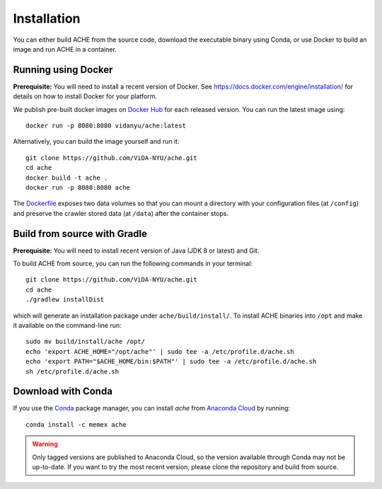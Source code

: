 ..  _install:

Installation
************

You can either build ACHE from the source code, download the executable binary using Conda, or use Docker to build an image and run ACHE in a container.

Running using Docker
--------------------

**Prerequisite:** You will need to install a recent version of Docker. See https://docs.docker.com/engine/installation/ for details on how to install Docker for your platform.

We publish pre-built docker images on `Docker Hub <https://hub.docker.com/r/vidanyu/ache/>`_ for each released version.
You can run the latest image using::

  docker run -p 8080:8080 vidanyu/ache:latest

Alternatively, you can build the image yourself and run it::


  git clone https://github.com/ViDA-NYU/ache.git
  cd ache
  docker build -t ache .
  docker run -p 8080:8080 ache

The `Dockerfile <https://github.com/ViDA-NYU/ache/blob/master/Dockerfile>`_ exposes two data volumes so that you can mount a directory with your configuration files (at ``/config``) and preserve the crawler stored data (at ``/data``) after the container stops.


Build from source with Gradle
-----------------------------
**Prerequisite:** You will need to install recent version of Java (JDK 8 or latest) and Git.

To build ACHE from source, you can run the following commands in your terminal::

  git clone https://github.com/ViDA-NYU/ache.git
  cd ache
  ./gradlew installDist

which will generate an installation package under ``ache/build/install/``.
To install ACHE binaries into ``/opt`` and make it available on the command-line run::

  sudo mv build/install/ache /opt/
  echo 'export ACHE_HOME="/opt/ache"' | sudo tee -a /etc/profile.d/ache.sh
  echo 'export PATH="$ACHE_HOME/bin:$PATH"' | sudo tee -a /etc/profile.d/ache.sh
  sh /etc/profile.d/ache.sh

Download with Conda
-------------------

If you use the `Conda <https://conda.io/docs/>`_ package manager, you can install `ache` from `Anaconda Cloud <https://anaconda.org/>`_ by running::

  conda install -c memex ache

..  warning::

  Only tagged versions are published to Anaconda Cloud, so the version available through Conda may not be up-to-date.
  If you want to try the most recent version, please clone the repository and build from source.
